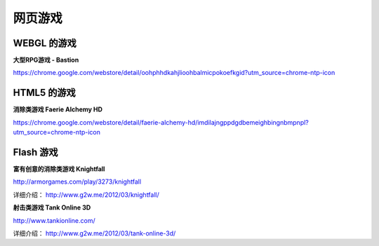 网页游戏
=========

WEBGL 的游戏
----------------

**大型RPG游戏 - Bastion**

https://chrome.google.com/webstore/detail/oohphhdkahjlioohbalmicpokoefkgid?utm_source=chrome-ntp-icon

.. image:: images/bastion1.jpg

.. image:: images/bastion2.jpg


HTML5 的游戏
-------------

**消除类游戏 Faerie Alchemy HD**

https://chrome.google.com/webstore/detail/faerie-alchemy-hd/imdilajngppdgdbemeighbingnbmpnpl?utm_source=chrome-ntp-icon

.. image:: images/faerie.jpg


Flash 游戏
----------
 
**富有创意的消除类游戏 Knightfall**

http://armorgames.com/play/3273/knightfall

.. image:: images/knightfall.png 

详细介绍： http://www.g2w.me/2012/03/knightfall/


**射击类游戏 Tank Online 3D**

http://www.tankionline.com/

.. image:: images/tank-online-3d.png

详细介绍： http://www.g2w.me/2012/03/tank-online-3d/

